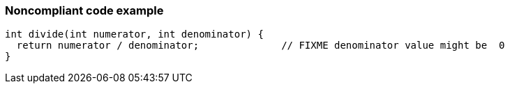 === Noncompliant code example

[source,text]
----
int divide(int numerator, int denominator) {
  return numerator / denominator;              // FIXME denominator value might be  0
}
----
